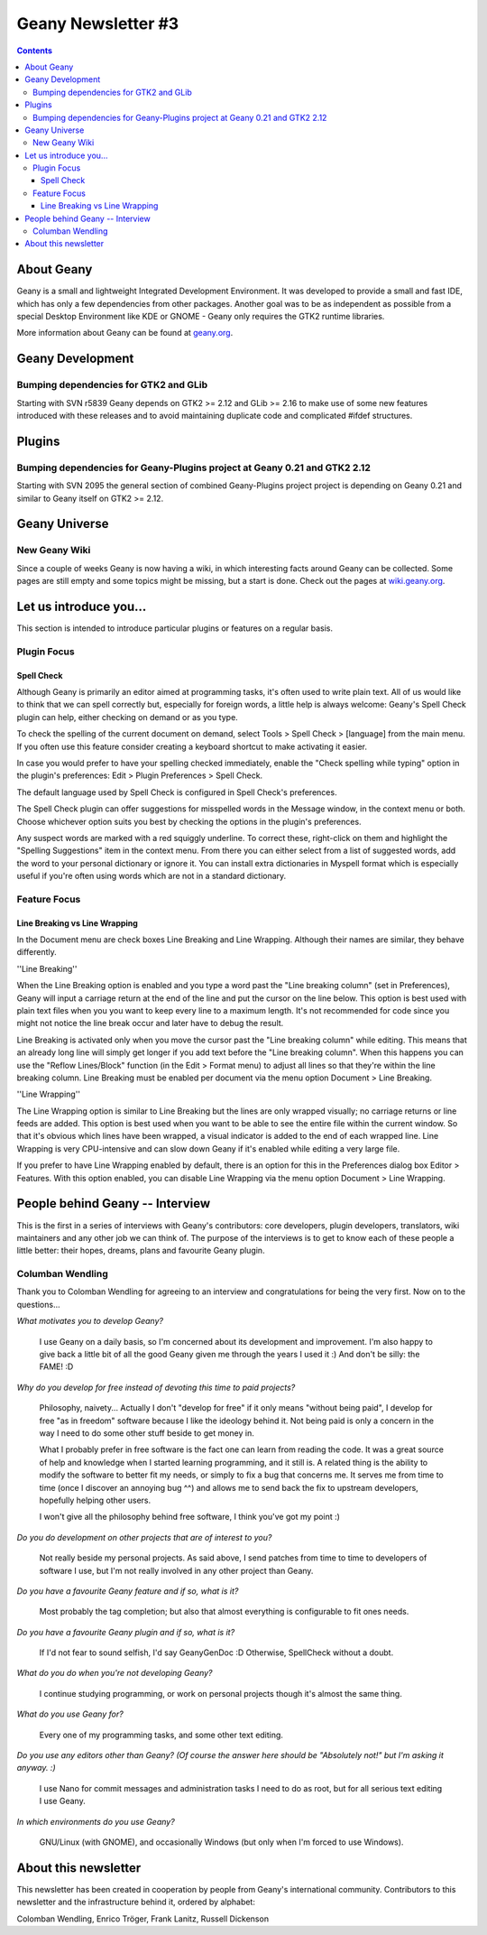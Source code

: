 Geany Newsletter #3
-------------------

.. contents::

About Geany
===========

Geany is a small and lightweight Integrated Development Environment.
It was developed to provide a small and fast IDE, which has only a
few dependencies from other packages. Another goal was to be as
independent as possible from a special Desktop Environment like KDE
or GNOME - Geany only requires the GTK2 runtime libraries.

More information about Geany can be found at
`geany.org <http://www.geany.org/>`_.



Geany Development
=================

Bumping dependencies for GTK2 and GLib
^^^^^^^^^^^^^^^^^^^^^^^^^^^^^^^^^^^^^^

Starting with SVN r5839 Geany depends on GTK2 >= 2.12 and GLib >= 2.16 to
make use of some new features introduced with these releases and to avoid
maintaining duplicate code and complicated #ifdef structures.


Plugins
=======

Bumping dependencies for Geany-Plugins project at Geany 0.21 and GTK2 2.12
^^^^^^^^^^^^^^^^^^^^^^^^^^^^^^^^^^^^^^^^^^^^^^^^^^^^^^^^^^^^^^^^^^^^^^^^^^

Starting with SVN 2095 the general section of combined Geany-Plugins
project project is depending on Geany 0.21 and similar to Geany
itself on GTK2 >= 2.12.


Geany Universe
==============

New Geany Wiki
^^^^^^^^^^^^^^

Since a couple of weeks Geany is now having a wiki, in which
interesting facts around Geany can be collected. Some pages are
still empty and some topics might be missing, but a start is done.
Check out the pages at `wiki.geany.org <http://wiki.geany.org/>`_.


Let us introduce you...
=======================

This section is intended to introduce particular plugins or features
on a regular basis.


Plugin Focus
^^^^^^^^^^^^

Spell Check
***********

Although Geany is primarily an editor aimed at programming tasks,
it's often used to write plain text. All of us would like to think
that we can spell correctly but, especially for foreign words, a
little help is always welcome: Geany's Spell Check plugin can help,
either checking on demand or as you type.

To check the spelling of the current document on demand, select
Tools > Spell Check > [language] from the main menu. If you often
use this feature consider creating a keyboard shortcut to make
activating it easier.

In case you would prefer to have your spelling checked immediately,
enable the "Check spelling while typing" option in the plugin's
preferences: Edit > Plugin Preferences > Spell Check.

The default language used by Spell Check is configured in Spell
Check's preferences.

.. image:: ../img/issue3_spellcheck.png

The Spell Check plugin can offer suggestions for misspelled words in
the Message window, in the context menu or both. Choose whichever
option suits you best by checking the options in the plugin's
preferences.

Any suspect words are marked with a red squiggly underline. To
correct these, right-click on them and highlight the "Spelling
Suggestions" item in the context menu. From there you can either
select from a list of suggested words, add the word to your personal
dictionary or ignore it. You can install extra dictionaries in
Myspell format which is especially useful if you're often using
words which are not in a standard dictionary.


Feature Focus
^^^^^^^^^^^^^

Line Breaking vs Line Wrapping
******************************

In the Document menu are check boxes Line Breaking and Line
Wrapping. Although their names are similar, they behave differently.

''Line Breaking''

When the Line Breaking option is enabled and you type a word past
the "Line breaking column" (set in Preferences), Geany will input a
carriage return at the end of the line and put the cursor on the
line below. This option is best used with plain text files when you
you want to keep every line to a maximum length. It's not
recommended for code since you might not notice the line break occur
and later have to debug the result.

Line Breaking is activated only when you move the cursor past the
"Line breaking column" while editing. This means that an already
long line will simply get longer if you add text before the "Line
breaking column". When this happens you can use the "Reflow
Lines/Block" function (in the Edit > Format menu) to adjust all
lines so that they're within the line breaking column. Line Breaking
must be enabled per document via the menu option Document > Line
Breaking.

''Line Wrapping''

The Line Wrapping option is similar to Line Breaking but the lines
are only wrapped visually; no carriage returns or line feeds are
added. This option is best used when you want to be able to see the
entire file within the current window. So that it's obvious which
lines have been wrapped, a visual indicator is added to the end of
each wrapped line. Line Wrapping is very CPU-intensive and can slow
down Geany if it's enabled while editing a very large file.

If you prefer to have Line Wrapping enabled by default, there is an
option for this in the Preferences dialog box Editor > Features.
With this option enabled, you can disable Line Wrapping via the menu
option Document > Line Wrapping.

.. image:: ../img/issue3_linewrapping.png


People behind Geany -- Interview
=================================

This is the first in a series of interviews with Geany's
contributors: core developers, plugin developers, translators, wiki
maintainers and any other job we can think of. The purpose of the
interviews is to get to know each of these people a little better:
their hopes, dreams, plans and favourite Geany plugin.

Columban Wendling
^^^^^^^^^^^^^^^^^

Thank you to Colomban Wendling for agreeing to an interview and
congratulations for being the very first. Now on to the questions...


*What motivates you to develop Geany?*

	I use Geany on a daily basis, so I'm concerned about its
	development and improvement. I'm also happy to give back a
	little bit of all the good Geany given me through the years I
	used it :)  And don't be silly: the FAME! :D

*Why do you develop for free instead of devoting this time to paid
projects?*

	Philosophy, naivety... Actually I don't "develop for free" if it
	only means "without being paid", I develop for free "as in
	freedom" software because I like the ideology behind it. Not
	being paid is only a concern in the way I need to do some other
	stuff beside to get money in.

	What I probably prefer in free software is the fact one can
	learn from reading the code. It was a great source of help and
	knowledge when I started learning programming, and it still is.
	A related thing is the ability to modify the software to better
	fit my needs, or simply to fix a bug that concerns me. It serves
	me from time to time (once I discover an annoying bug ^^) and
	allows me to send back the fix to upstream developers, hopefully
	helping other users.

	I won't give all the philosophy behind free software, I think
	you've got my point :)

*Do you do development on other projects that are of interest to you?*

	Not really beside my personal projects. As said above, I send
	patches from time to time to developers of software I use, but
	I'm not really involved in any other project than Geany.

*Do you have a favourite Geany feature and if so, what is it?*

	Most probably the tag completion; but also that almost
	everything is configurable to fit ones needs.

*Do you have a favourite Geany plugin and if so, what is it?*

	If I'd not fear to sound selfish, I'd say GeanyGenDoc :D
	Otherwise, SpellCheck without a doubt.

*What do you do when you're not developing Geany?*

	I continue studying programming, or work on personal projects
	though it's almost the same thing.

*What do you use Geany for?*

	Every one of my programming tasks, and some other text editing.

*Do you use any editors other than Geany? (Of course the answer here
should be "Absolutely not!" but I'm asking it anyway. :)*

	I use Nano for commit messages and administration tasks I need
	to do as root, but for all serious text editing I use Geany.

*In which environments do you use Geany?*

	GNU/Linux (with GNOME), and occasionally Windows (but only when
	I'm forced to use Windows).


About this newsletter
=====================

This newsletter has been created in cooperation by people from
Geany's international community. Contributors to this newsletter and
the infrastructure behind it, ordered by alphabet:

Colomban Wendling,
Enrico Tröger,
Frank Lanitz,
Russell Dickenson
